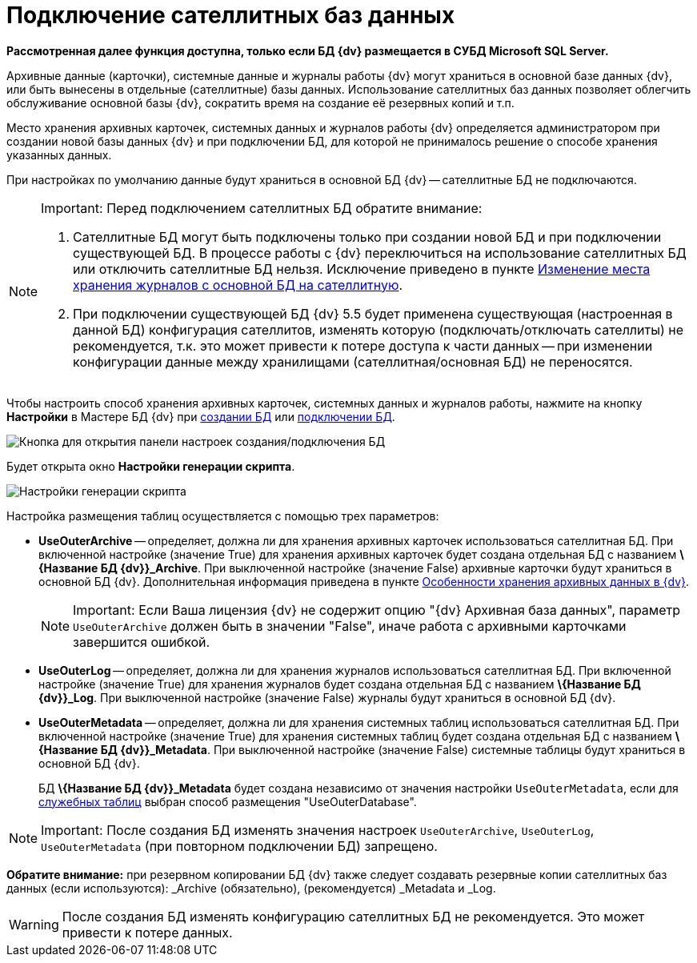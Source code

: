 = Подключение сателлитных баз данных

*Рассмотренная далее функция доступна, только если БД {dv} размещается в СУБД Microsoft SQL Server.*

Архивные данные (карточки), системные данные и журналы работы {dv} могут храниться в основной базе данных {dv}, или быть вынесены в отдельные (сателлитные) базы данных. Использование сателлитных баз данных позволяет облегчить обслуживание основной базы {dv}, сократить время на создание её резервных копий и т.п.

Место хранения архивных карточек, системных данных и журналов работы {dv} определяется администратором при создании новой базы данных {dv} и при подключении БД, для которой не принималось решение о способе хранения указанных данных.

При настройках по умолчанию данные будут храниться в основной БД {dv} -- сателлитные БД не подключаются.

[NOTE]
====
[.note__title]#Important:# Перед подключением сателлитных БД обратите внимание:

. Сателлитные БД могут быть подключены только при создании новой БД и при подключении существующей БД. В процессе работы с {dv} переключиться на использование сателлитных БД или отключить сателлитные БД нельзя. Исключение приведено в пункте xref:MoveLogToSatellite.adoc[Изменение места хранения журналов с основной БД на сателлитную].
. При подключении существующей БД {dv} 5.5 будет применена существующая (настроенная в данной БД) конфигурация сателлитов, изменять которую (подключать/отключать сателлиты) не рекомендуется, т.к. это может привести к потере доступа к части данных -- при изменении конфигурации данные между хранилищами (сателлитная/основная БД) не переносятся.
====

Чтобы настроить способ хранения архивных карточек, системных данных и журналов работы, нажмите на кнопку *Настройки* в Мастере БД {dv} при xref:CreateDatabase.adoc[создании БД] или xref:AttachDatabase.adoc[подключении БД].

image::openAdvancedConfigButton.png[Кнопка для открытия панели настроек создания/подключения БД]

Будет открыта окно *Настройки генерации скрипта*.

image::DatabaseCreate_2_params.png[Настройки генерации скрипта]

Настройка размещения таблиц осуществляется с помощью трех параметров:

* *UseOuterArchive* -- определяет, должна ли для хранения архивных карточек использоваться сателлитная БД. При включенной настройке (значение True) для хранения архивных карточек будет создана отдельная БД с названием *\{Название БД {dv}}_Archive*. При выключенной настройке (значение False) архивные карточки будут храниться в основной БД {dv}. Дополнительная информация приведена в пункте xref:Data_OutArchiving.adoc[Особенности хранения архивных данных в {dv}].
+
[NOTE]
====
[.note__title]#Important:# Если Ваша лицензия {dv} не содержит опцию "{dv} Архивная база данных", параметр `UseOuterArchive` +++должен быть в значении "False"+++, иначе работа с архивными карточками завершится ошибкой.
====
* *UseOuterLog* -- определяет, должна ли для хранения журналов использоваться сателлитная БД. При включенной настройке (значение True) для хранения журналов будет создана отдельная БД с названием *\{Название БД {dv}}_Log*. При выключенной настройке (значение False) журналы будут храниться в основной БД {dv}.
* *UseOuterMetadata* -- определяет, должна ли для хранения системных таблиц использоваться сателлитная БД. При включенной настройке (значение True) для хранения системных таблиц будет создана отдельная БД с названием *\{Название БД {dv}}_Metadata*. При выключенной настройке (значение False) системные таблицы будут храниться в основной БД {dv}.
+
БД *\{Название БД {dv}}_Metadata* будет создана независимо от значения настройки `UseOuterMetadata`, если для xref:DBTempTables.adoc[служебных таблиц] выбран способ размещения "UseOuterDatabase".

[NOTE]
====
[.note__title]#Important:# После создания БД изменять значения настроек `UseOuterArchive`, `UseOuterLog`, `UseOuterMetadata` (при повторном подключении БД) запрещено.
====

*Обратите внимание:* при резервном копировании БД {dv} также следует создавать резервные копии сателлитных баз данных (если используются): _Archive (обязательно), (рекомендуется) _Metadata и _Log.

WARNING: После создания БД изменять конфигурацию сателлитных БД не рекомендуется. Это может привести к потере данных.
